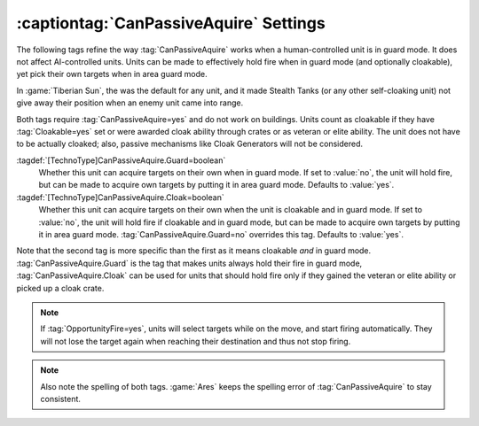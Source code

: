 :captiontag:`CanPassiveAquire` Settings
~~~~~~~~~~~~~~~~~~~~~~~~~~~~~~~~~~~~~~~

The following tags refine the way :tag:`CanPassiveAquire` works when a
human-controlled unit is in guard mode. It does not affect AI-controlled units.
Units can be made to effectively hold fire when in guard mode (and optionally
cloakable), yet pick their own targets when in area guard mode.

In :game:`Tiberian Sun`, the was the default for any unit, and it made Stealth
Tanks (or any other self-cloaking unit) not give away their position when an
enemy unit came into range.

Both tags require :tag:`CanPassiveAquire=yes` and do not work on buildings.
Units count as cloakable if they have :tag:`Cloakable=yes` set or were awarded
cloak ability through crates or as veteran or elite ability. The unit does not
have to be actually cloaked; also, passive mechanisms like Cloak Generators will
not be considered.

:tagdef:`[TechnoType]CanPassiveAquire.Guard=boolean`
  Whether this unit can acquire targets on their own when in guard mode. If set
  to :value:`no`, the unit will hold fire, but can be made to acquire own
  targets by putting it in area guard mode. Defaults to :value:`yes`.

:tagdef:`[TechnoType]CanPassiveAquire.Cloak=boolean`
  Whether this unit can acquire targets on their own when the unit is cloakable
  and in guard mode. If set to :value:`no`, the unit will hold fire if cloakable
  and in guard mode, but can be made to acquire own targets by putting it in
  area guard mode. :tag:`CanPassiveAquire.Guard=no` overrides this tag. Defaults
  to :value:`yes`.

Note that the second tag is more specific than the first as it means cloakable
*and* in guard mode. :tag:`CanPassiveAquire.Guard` is the tag that makes units
always hold their fire in guard mode, :tag:`CanPassiveAquire.Cloak` can be used
for units that should hold fire only if they gained the veteran or elite
ability or picked up a cloak crate.

.. note:: If :tag:`OpportunityFire=yes`, units will select targets while on the
  move, and start firing automatically. They will not lose the target again when
  reaching their destination and thus not stop firing.

.. note:: Also note the spelling of both tags. :game:`Ares` keeps the spelling
  error of :tag:`CanPassiveAquire` to stay consistent.

.. index:: CanPassiveAquire; Units hold fire in guard mode

.. versionadded:: 0.A
